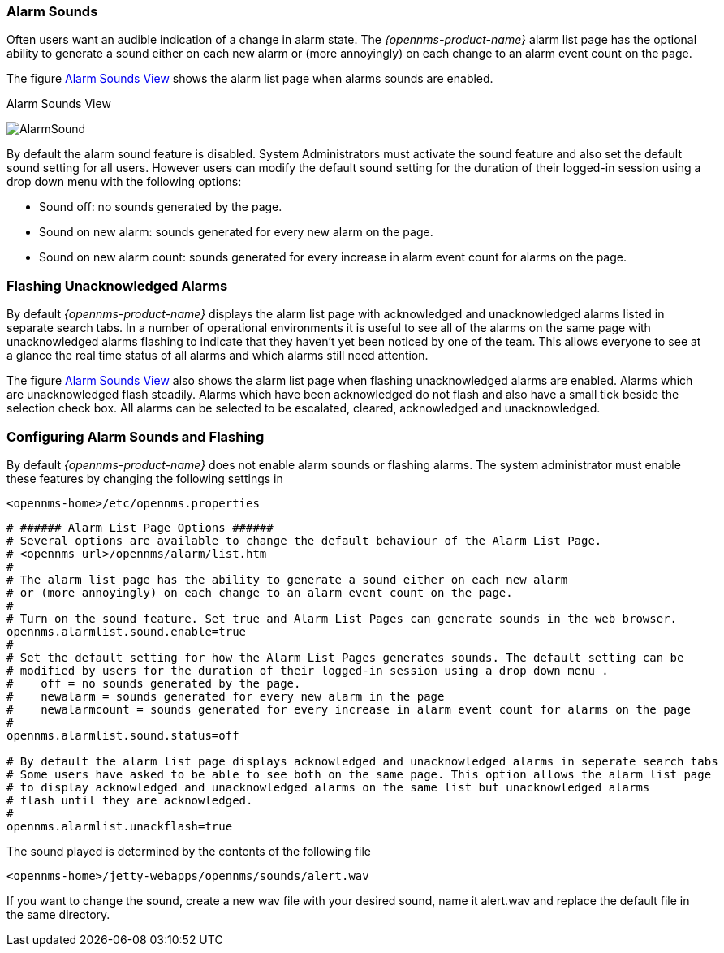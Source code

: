 
:imagesdir: ../../images

[[gu-alarm-sounds]]
=== Alarm Sounds

Often users want an audible indication of a change in alarm state. 
The _{opennms-product-name}_  alarm list page has the optional ability to 
generate a sound either on each new alarm or (more annoyingly) 
 on each change to an alarm event count on the page. 

The figure <<gu-alarm-sounds-ui, Alarm Sounds View>> shows the alarm list page when alarms sounds are enabled.

[[gu-alarm-sounds-ui]]
.Alarm Sounds View
image:alarms/AlarmSound.jpg[]
 
By default the alarm sound feature is disabled. System Administrators must activate the
 sound feature and also set the default sound setting for all users. 
However users can modify the default sound setting for the duration of their logged-in 
session using a drop down menu with the following options:

* Sound off: no sounds generated by the page.
* Sound on new alarm: sounds generated for every new alarm on the page.
* Sound on new alarm count: sounds generated for every increase in alarm event count for alarms on the page.

=== Flashing Unacknowledged Alarms 

By default _{opennms-product-name}_  displays the alarm list page with acknowledged and unacknowledged alarms
listed in separate search tabs. In a number of operational environments it is useful to see all of the 
alarms on the same page with unacknowledged alarms flashing to indicate that they haven't yet been 
noticed by one of the team. This allows everyone to see at a glance the real time status of all alarms 
and which alarms still need attention.

The figure <<gu-alarm-sounds-ui, Alarm Sounds View>> also shows the alarm list page when flashing unacknowledged alarms
are enabled. Alarms which are unacknowledged flash steadily. Alarms which have been acknowledged do not flash and
also have a small tick beside the selection check box. All alarms can be selected to be escalated, cleared, 
acknowledged and unacknowledged.

=== Configuring Alarm Sounds and Flashing

By default _{opennms-product-name}_ does not enable alarm sounds or flashing alarms. The system administrator must
enable these features by changing the following settings in 
----
<opennms-home>/etc/opennms.properties
----

----
# ###### Alarm List Page Options ######
# Several options are available to change the default behaviour of the Alarm List Page.
# <opennms url>/opennms/alarm/list.htm 
#
# The alarm list page has the ability to generate a sound either on each new alarm
# or (more annoyingly) on each change to an alarm event count on the page.
# 
# Turn on the sound feature. Set true and Alarm List Pages can generate sounds in the web browser.
opennms.alarmlist.sound.enable=true
#
# Set the default setting for how the Alarm List Pages generates sounds. The default setting can be 
# modified by users for the duration of their logged-in session using a drop down menu . 
#    off = no sounds generated by the page.
#    newalarm = sounds generated for every new alarm in the page
#    newalarmcount = sounds generated for every increase in alarm event count for alarms on the page
#
opennms.alarmlist.sound.status=off

# By default the alarm list page displays acknowledged and unacknowledged alarms in seperate search tabs
# Some users have asked to be able to see both on the same page. This option allows the alarm list page 
# to display acknowledged and unacknowledged alarms on the same list but unacknowledged alarms
# flash until they are acknowledged.
#
opennms.alarmlist.unackflash=true
----

The sound played is determined by the contents of the following file
----
<opennms-home>/jetty-webapps/opennms/sounds/alert.wav
----
If you want to change the sound, create a new wav file with your desired sound,
name it alert.wav and replace the default file in the same directory.


 

